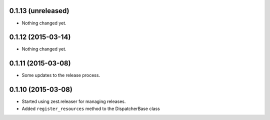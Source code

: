 0.1.13 (unreleased)
===================

- Nothing changed yet.


0.1.12 (2015-03-14)
===================

- Nothing changed yet.


0.1.11 (2015-03-08)
===================

* Some updates to the release process.


0.1.10 (2015-03-08)
===================

* Started using zest.releaser for managing releases.
* Added ``register_resources`` method to the DispatcherBase class
